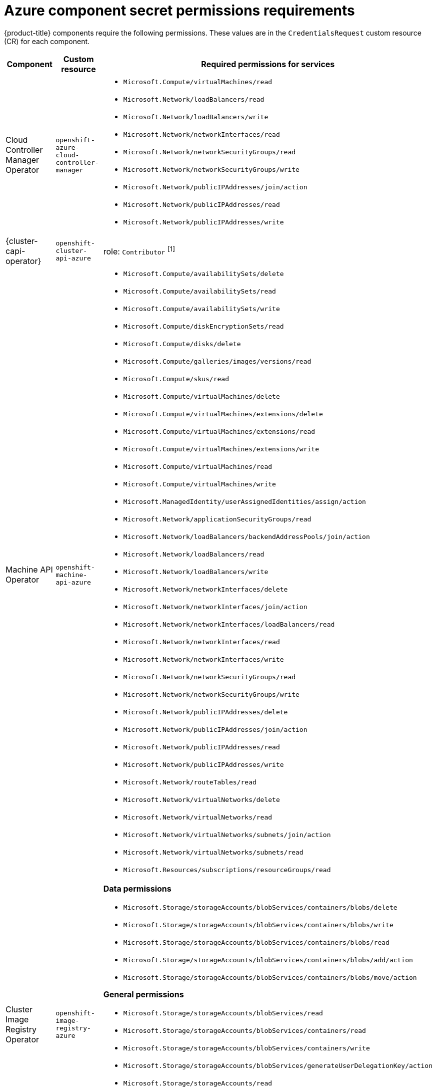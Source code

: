// Module included in the following assemblies:
//
// * authentication/managing_cloud_provider_credentials/cco-short-term-creds.adoc

:_mod-docs-content-type: REFERENCE
[id="cco-short-term-creds-component-permissions-azure_{context}"]
= Azure component secret permissions requirements

{product-title} components require the following permissions. These values are in the `CredentialsRequest` custom resource (CR) for each component.

[cols="a,a,a"]
|====
|Component |Custom resource |Required permissions for services

|Cloud Controller Manager Operator
|`openshift-azure-cloud-controller-manager`
|* `Microsoft.Compute/virtualMachines/read`
* `Microsoft.Network/loadBalancers/read`
* `Microsoft.Network/loadBalancers/write`
* `Microsoft.Network/networkInterfaces/read`
* `Microsoft.Network/networkSecurityGroups/read`
* `Microsoft.Network/networkSecurityGroups/write`
* `Microsoft.Network/publicIPAddresses/join/action`
* `Microsoft.Network/publicIPAddresses/read`
* `Microsoft.Network/publicIPAddresses/write`

|{cluster-capi-operator}
|`openshift-cluster-api-azure`
|role: `Contributor` ^[1]^

|Machine API Operator
|`openshift-machine-api-azure`
|* `Microsoft.Compute/availabilitySets/delete`
* `Microsoft.Compute/availabilitySets/read`
* `Microsoft.Compute/availabilitySets/write`
* `Microsoft.Compute/diskEncryptionSets/read`
* `Microsoft.Compute/disks/delete`
* `Microsoft.Compute/galleries/images/versions/read`
* `Microsoft.Compute/skus/read`
* `Microsoft.Compute/virtualMachines/delete`
* `Microsoft.Compute/virtualMachines/extensions/delete`
* `Microsoft.Compute/virtualMachines/extensions/read`
* `Microsoft.Compute/virtualMachines/extensions/write`
* `Microsoft.Compute/virtualMachines/read`
* `Microsoft.Compute/virtualMachines/write`
* `Microsoft.ManagedIdentity/userAssignedIdentities/assign/action`
* `Microsoft.Network/applicationSecurityGroups/read`
* `Microsoft.Network/loadBalancers/backendAddressPools/join/action`
* `Microsoft.Network/loadBalancers/read`
* `Microsoft.Network/loadBalancers/write`
* `Microsoft.Network/networkInterfaces/delete`
* `Microsoft.Network/networkInterfaces/join/action`
* `Microsoft.Network/networkInterfaces/loadBalancers/read`
* `Microsoft.Network/networkInterfaces/read`
* `Microsoft.Network/networkInterfaces/write`
* `Microsoft.Network/networkSecurityGroups/read`
* `Microsoft.Network/networkSecurityGroups/write`
* `Microsoft.Network/publicIPAddresses/delete`
* `Microsoft.Network/publicIPAddresses/join/action`
* `Microsoft.Network/publicIPAddresses/read`
* `Microsoft.Network/publicIPAddresses/write`
* `Microsoft.Network/routeTables/read`
* `Microsoft.Network/virtualNetworks/delete`
* `Microsoft.Network/virtualNetworks/read`
* `Microsoft.Network/virtualNetworks/subnets/join/action`
* `Microsoft.Network/virtualNetworks/subnets/read`
* `Microsoft.Resources/subscriptions/resourceGroups/read`

|Cluster Image Registry Operator
|`openshift-image-registry-azure`
|**Data permissions**

* `Microsoft.Storage/storageAccounts/blobServices/containers/blobs/delete`
* `Microsoft.Storage/storageAccounts/blobServices/containers/blobs/write`
* `Microsoft.Storage/storageAccounts/blobServices/containers/blobs/read`
* `Microsoft.Storage/storageAccounts/blobServices/containers/blobs/add/action`
* `Microsoft.Storage/storageAccounts/blobServices/containers/blobs/move/action`

**General permissions**

* `Microsoft.Storage/storageAccounts/blobServices/read`
* `Microsoft.Storage/storageAccounts/blobServices/containers/read`
* `Microsoft.Storage/storageAccounts/blobServices/containers/write`
* `Microsoft.Storage/storageAccounts/blobServices/generateUserDelegationKey/action`
* `Microsoft.Storage/storageAccounts/read`
* `Microsoft.Storage/storageAccounts/write`
* `Microsoft.Storage/storageAccounts/delete`
* `Microsoft.Storage/storageAccounts/listKeys/action`
* `Microsoft.Resources/tags/write`

|Ingress Operator
|`openshift-ingress-azure`
|* `Microsoft.Network/dnsZones/A/delete`
* `Microsoft.Network/dnsZones/A/write`
* `Microsoft.Network/privateDnsZones/A/delete`
* `Microsoft.Network/privateDnsZones/A/write`

|Cluster Network Operator
|`openshift-cloud-network-config-controller-azure`
|* `Microsoft.Network/networkInterfaces/read`
* `Microsoft.Network/networkInterfaces/write`
* `Microsoft.Compute/virtualMachines/read`
* `Microsoft.Network/virtualNetworks/read`
* `Microsoft.Network/virtualNetworks/subnets/join/action`
* `Microsoft.Network/loadBalancers/backendAddressPools/join/action`

|Azure File CSI Driver Operator
|`azure-file-csi-driver-operator`
|* `Microsoft.Network/networkSecurityGroups/join/action`
* `Microsoft.Network/virtualNetworks/subnets/read`
* `Microsoft.Network/virtualNetworks/subnets/write`
* `Microsoft.Storage/storageAccounts/delete`
* `Microsoft.Storage/storageAccounts/fileServices/read`
* `Microsoft.Storage/storageAccounts/fileServices/shares/delete`
* `Microsoft.Storage/storageAccounts/fileServices/shares/read`
* `Microsoft.Storage/storageAccounts/fileServices/shares/write`
* `Microsoft.Storage/storageAccounts/listKeys/action`
* `Microsoft.Storage/storageAccounts/read`
* `Microsoft.Storage/storageAccounts/write`

|Azure Disk CSI Driver Operator
|`azure-disk-csi-driver-operator`
|* `Microsoft.Compute/disks/*`
* `Microsoft.Compute/snapshots/*`
* `Microsoft.Compute/virtualMachineScaleSets/*/read`
* `Microsoft.Compute/virtualMachineScaleSets/read`
* `Microsoft.Compute/virtualMachineScaleSets/virtualMachines/write`
* `Microsoft.Compute/virtualMachines/*/read`
* `Microsoft.Compute/virtualMachines/write`
* `Microsoft.Resources/subscriptions/resourceGroups/read`

|====
[.small]
--
1. This component requires a role rather than a set of permissions.
--
